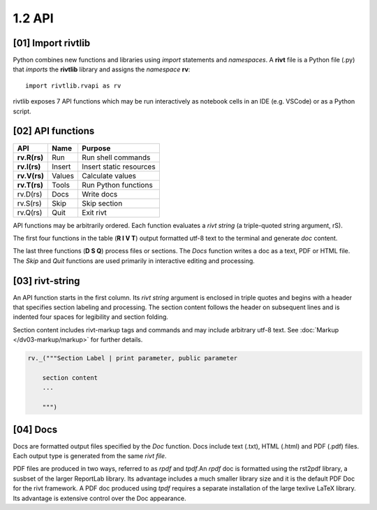 1.2 API
================

[01] Import rivtlib
---------------------------

.. raw:: html

    <hr>

Python combines new functions and libraries using *import* statements
and *namespaces*. A **rivt** file is a Python file (.py) that *imports* the
**rivtlib** library and assigns the *namespace* **rv**::

    import rivtlib.rvapi as rv

rivtlib exposes 7 API functions which may be run interactively as notebook
cells in an IDE (e.g. VSCode) or as a Python script. 

[02] API functions
----------------------------

.. raw:: html

    <hr>

=============== =============== ===================================
API              Name             Purpose
=============== =============== ===================================
**rv.R(rs)**       Run               Run shell commands
**rv.I(rs)**       Insert            Insert static resources 
**rv.V(rs)**       Values            Calculate values
**rv.T(rs)**       Tools             Run Python functions
rv.D(rs)           Docs              Write docs 
rv.S(rs)           Skip              Skip section
rv.Q(rs)           Quit              Exit rivt 
=============== =============== ===================================

API functions may be arbitrarily ordered. Each function evaluates a *rivt
string* (a triple-quoted string argument, rS). 

The first four functions in the table (**R I V T**) output formatted utf-8 text
to the terminal and generate *doc* content. 

The last three functions (**D S Q**) process files or sections. The *Docs*
function writes a doc as a text, PDF or HTML file. The *Skip* and *Quit*
functions are used primarily in interactive editing and processing.


[03] rivt-string
----------------------------

An API function starts in the first column. Its *rivt string* argument is
enclosed in triple quotes and begins with a header that specifies section
labeling and processing. The section content follows the header on subsequent
lines and is indented four spaces for legibility and section folding.

Section content includes rivt-markup tags and commands and may include
arbitrary utf-8 text. See :doc:`Markup </dv03-markup/markup>` for further
details.

.. code-block:: python

    rv._("""Section Label | print parameter, public parameter

        section content
        ...
        
        """)


[04] Docs
----------------------------

Docs are formatted output files specified by the *Doc* function. Docs include
text (.txt), HTML (.html) and PDF (.pdf) files. Each output type is generated
from the same *rivt file*.

PDF files are produced in two ways, referred to as *rpdf* and *tpdf*.An *rpdf*
doc is formatted using the rst2pdf library, a susbset of the larger ReportLab
library. Its advantage includes a much smaller library size and it is the
default PDF Doc for the rivt framework. A PDF doc produced using *tpdf*
requires a separate installation of the large texlive LaTeX library. Its
advantage is extensive control over the Doc appearance.